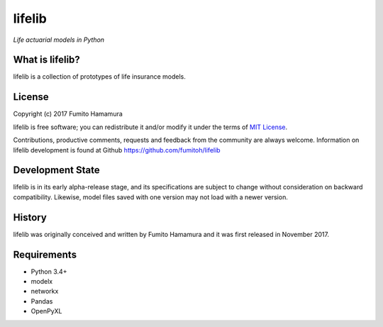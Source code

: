 lifelib
==========
*Life actuarial models in Python*

What is lifelib?
-------------------
lifelib is a collection of prototypes of life insurance models.

License
-------
Copyright (c) 2017 Fumito Hamamura

lifelib is free software; you can redistribute it and/or
modify it under the terms of
`MIT License
<https://github.com/fumitoh/lifelib/blob/master/LICENSE.txt>`_.

Contributions, productive comments, requests and feedback from the community
are always welcome. Information on lifelib development is found at Github
https://github.com/fumitoh/lifelib

Development State
-----------------
lifelib is in its early alpha-release stage, and its specifications
are subject to change without consideration on backward compatibility.
Likewise, model files saved with one version may not load
with a newer version.

History
-------
lifelib was originally conceived and written by Fumito Hamamura
and it was first released in November 2017.

Requirements
------------
* Python 3.4+
* modelx
* networkx
* Pandas
* OpenPyXL
